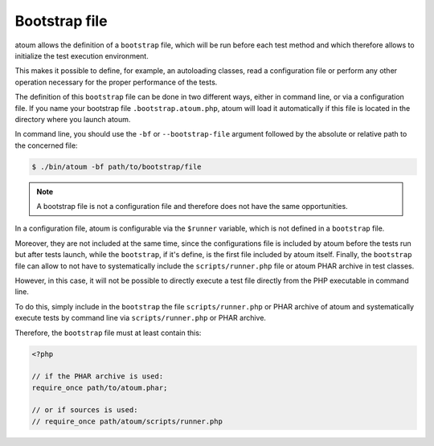 
.. _bootstrap_file:

Bootstrap file
********************

atoum allows the definition of a ``bootstrap`` file, which will be run before each test method and which therefore allows to initialize the test execution environment.

This makes it possible to define, for example, an autoloading classes, read a configuration file or perform any other operation necessary for the proper performance of the tests.

The definition of this ``bootstrap`` file can be done in two different ways, either in command line, or via a configuration file. If you name your bootstrap file ``.bootstrap.atoum.php``, atoum will load it automatically if this file is located in the directory where you launch atoum.

In command line, you should use the ``-bf`` or ``--bootstrap-file`` argument followed by the absolute or relative path to the concerned file:

.. code-block:: shell

   $ ./bin/atoum -bf path/to/bootstrap/file

.. note::
   A bootstrap file is not a configuration file and therefore does not have the same opportunities.

.. _framework-zend-framework-2:

In a configuration file, atoum is configurable via the ``$runner`` variable, which is not defined in a ``bootstrap`` file.

Moreover, they are not included at the same time, since the configurations file is included by atoum before the tests run but after tests launch, while the ``bootstrap``, if it's define, is the first file included by atoum itself. Finally, the ``bootstrap`` file can allow to not have to systematically include the ``scripts/runner.php`` file or atoum PHAR archive in test classes.

However, in this case, it will not be possible to directly execute a test file directly from the PHP executable in command line.

To do this, simply include in the ``bootstrap`` the file ``scripts/runner.php`` or PHAR archive of atoum and systematically execute tests by command line via ``scripts/runner.php`` or PHAR archive.

Therefore, the ``bootstrap`` file must at least contain this:

.. code-block:: php

   <?php

   // if the PHAR archive is used:
   require_once path/to/atoum.phar;

   // or if sources is used:
   // require_once path/atoum/scripts/runner.php
